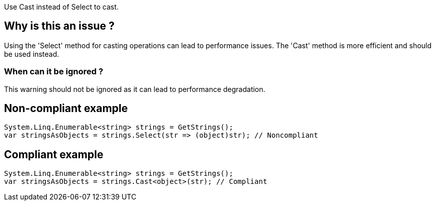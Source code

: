 :!sectids:

Use Cast instead of Select to cast.

## Why is this an issue ?

Using the 'Select' method for casting operations can lead to performance issues. The 'Cast' method is more efficient and should be used instead.

### When can it be ignored ?

This warning should not be ignored as it can lead to performance degradation.

## Non-compliant example

[source, cs]
----
System.Linq.Enumerable<string> strings = GetStrings();
var stringsAsObjects = strings.Select(str => (object)str); // Noncompliant
----

## Compliant example

[source, cs]
----
System.Linq.Enumerable<string> strings = GetStrings();
var stringsAsObjects = strings.Cast<object>(str); // Compliant
----
